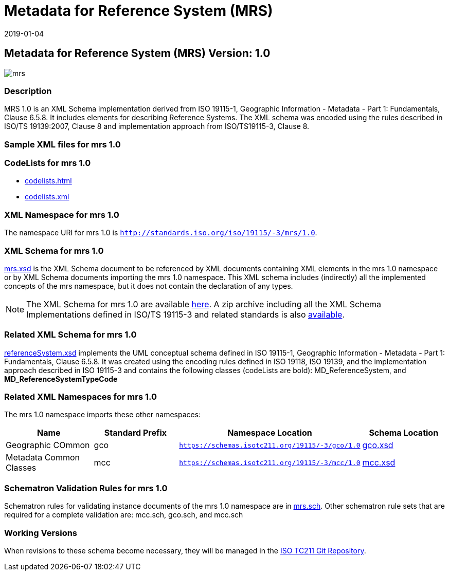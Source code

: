 ﻿= Metadata for Reference System (MRS)
:edition: 1.0
:revdate: 2019-01-04

== Metadata for Reference System (MRS) Version: 1.0

image::mrs.png[]

=== Description

MRS 1.0 is an XML Schema implementation derived from ISO 19115-1, Geographic
Information - Metadata - Part 1: Fundamentals, Clause 6.5.8. It includes elements for
describing Reference Systems. The XML schema was encoded using the rules described in
ISO/TS 19139:2007, Clause 8 and implementation approach from ISO/TS19115-3, Clause 8.

=== Sample XML files for mrs 1.0

=== CodeLists for mrs 1.0

* link:codelists.html[codelists.html]
* link:codelists.xml[codelists.xml]


=== XML Namespace for mrs 1.0

The namespace URI for mrs 1.0 is `http://standards.iso.org/iso/19115/-3/mrs/1.0`.

=== XML Schema for mrs 1.0

link:mrs.xsd[mrs.xsd] is the XML Schema document to be referenced by XML documents
containing XML elements in the mrs 1.0 namespace or by XML Schema documents importing
the mrs 1.0 namespace. This XML schema includes (indirectly) all the implemented
concepts of the mrs namespace, but it does not contain the declaration of any types.

NOTE: The XML Schema for mrs 1.0 are available link:mrs.zip[here]. A zip archive
including all the XML Schema Implementations defined in ISO/TS 19115-3 and related
standards is also
https://schemas.isotc211.org/19115/19115AllNamespaces.zip[available].

=== Related XML Schema for mrs 1.0

link:referenceSystem.xsd[referenceSystem.xsd] implements the UML conceptual schema
defined in ISO 19115-1, Geographic Information - Metadata - Part 1: Fundamentals,
Clause 6.5.8. It was created using the encoding rules defined in ISO 19118, ISO
19139, and the implementation approach described in ISO 19115-3 and contains the
following classes (codeLists are bold): MD_ReferenceSystem, and
*MD_ReferenceSystemTypeCode*

=== Related XML Namespaces for mrs 1.0

The mrs 1.0 namespace imports these other namespaces:

[%unnumbered]
[options=header,cols=4]
|===
| Name | Standard Prefix | Namespace Location | Schema Location

| Geographic COmmon | gco |
`https://schemas.isotc211.org/19115/-3/gco/1.0` | https://schemas.isotc211.org/19115/-3/gco/1.0/gco.xsd[gco.xsd]
| Metadata Common Classes | mcc |
`https://schemas.isotc211.org/19115/-3/mcc/1.0` | https://schemas.isotc211.org/19115/-3/mcc/1.0/mcc.xsd[mcc.xsd]
|===

=== Schematron Validation Rules for mrs 1.0

Schematron rules for validating instance documents of the mrs 1.0 namespace are in
link:mrs.sch[mrs.sch]. Other schematron rule sets that are required for a complete
validation are: mcc.sch, gco.sch, and mcc.sch

=== Working Versions

When revisions to these schema become necessary, they will be managed in the
https://github.com/ISO-TC211/XML[ISO TC211 Git Repository].

